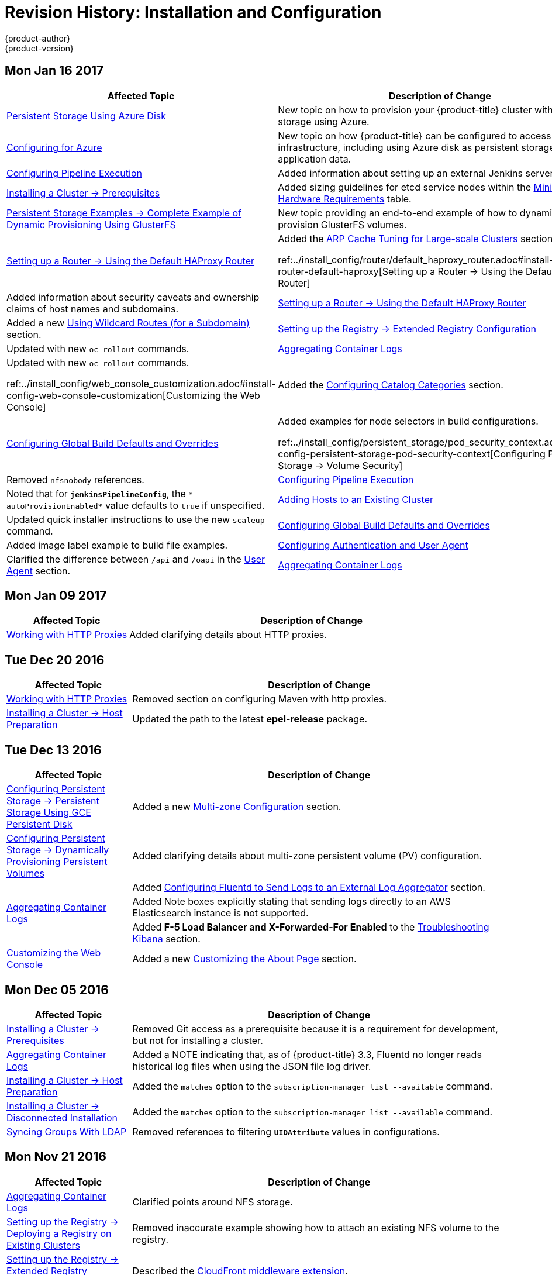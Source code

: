 [[install-config-revhistory-install-config]]
= Revision History: Installation and Configuration
{product-author}
{product-version}
:data-uri:
:icons:
:experimental:

// do-release: revhist-tables
== Mon Jan 16 2017

// tag::install_config_mon_jan_16_2017[]
[cols="1,3",options="header"]
|===

|Affected Topic |Description of Change
//Mon Jan 16 2017
n|xref:../install_config/persistent_storage/persistent_storage_azure.adoc#install-config-persistent-storage-persistent-storage-azure[Persistent Storage Using Azure Disk]
|New topic on how to provision your {product-title} cluster with persistent storage using Azure.

|xref:../install_config/configuring_azure.adoc#install-config-configuring-azure[Configuring for Azure]
|New topic on how {product-title} can be configured to access an Azure infrastructure, including using Azure disk as persistent storage] for application data.

n|xref:../install_config/configuring_pipeline_execution.adoc#install-config-configuring-pipeline-execution[Configuring Pipeline Execution]
|Added information about setting up an external Jenkins server.

|xref:../install_config/install/prerequisites.adoc#install-config-install-prerequisites[Installing a Cluster -> Prerequisites]
|Added sizing guidelines for etcd service nodes within the xref:../install_config/install/prerequisites.adoc#hardware[Minimum Hardware Requirements] table.

|xref:../install_config/storage_examples/gluster_dynamic_example.adoc#install-config-storage-examples-gluster-dynamic-example[Persistent Storage Examples -> Complete Example of Dynamic Provisioning Using GlusterFS]
|New topic providing an end-to-end example of how to dynamically provision GlusterFS volumes.

|xref:../install_config/router/default_haproxy_router.adoc#install-config-router-default-haproxy[Setting up a Router -> Using the Default HAProxy Router]
|Added the xref:../install_config/router/default_haproxy_router.adoc#deploy-router--arp-cach-tuning-for-large-scale-clusters[ARP Cache Tuning for Large-scale Clusters] section.

ref:../install_config/router/default_haproxy_router.adoc#install-config-router-default-haproxy[Setting up a Router -> Using the Default HAProxy Router]
|Added information about security caveats and ownership claims of host names and subdomains.

n|xref:../install_config/router/default_haproxy_router.adoc#install-config-router-default-haproxy[Setting up a Router -> Using the Default HAProxy Router]
|Added a new xref:../install_config/router/default_haproxy_router.adoc#using-wildcard-routes[Using Wildcard Routes (for a Subdomain)] section.

n|xref:../install_config/registry/extended_registry_configuration.adoc#install-config-registry-extended-configuration[Setting up the Registry -> Extended Registry Configuration] 
|Updated with new `oc rollout` commands.

n|xref:../install_config/aggregate_logging.adoc#install-config-aggregate-logging[Aggregating Container Logs]
|Updated with new `oc rollout` commands.

ref:../install_config/web_console_customization.adoc#install-config-web-console-customization[Customizing the Web Console]
|Added the xref:../install_config/web_console_customization.adoc#configuring-catalog-categories[Configuring Catalog Categories] section.

n|xref:../install_config/build_defaults_overrides.adoc#install-config-build-defaults-overrides[Configuring Global Build Defaults and Overrides]
|Added examples for node selectors in build configurations.

ref:../install_config/persistent_storage/pod_security_context.adoc#install-config-persistent-storage-pod-security-context[Configuring Persistent Storage -> Volume Security]
|Removed `nfsnobody` references.

n|xref:../install_config/configuring_pipeline_execution.adoc#install-config-configuring-pipeline-execution[Configuring Pipeline Execution]
|Noted that for `*jenkinsPipelineConfig*`, the `* autoProvisionEnabled*` value defaults to `true` if unspecified.

|xref:../install_config/adding_hosts_to_existing_cluster.adoc#install-config-adding-hosts-to-cluster[Adding Hosts to an Existing Cluster]
|Updated quick installer instructions to use the new `scaleup` command.

n|xref:../install_config/build_defaults_overrides.adoc#install-config-build-defaults-overrides[Configuring Global Build Defaults and Overrides]
|Added image label example to build file examples.

|xref:../install_config/configuring_authentication.adoc#install-config-configuring-authentication[Configuring Authentication and User Agent]
|Clarified the difference between `/api` and `/oapi` in the xref:../install_config/configuring_authentication.adoc#configuring-user-agent[User Agent] section.

|xref:../install_config/aggregate_logging.adoc#install-config-aggregate-logging[Aggregating Container Logs]
|Added clarification regarding ConfigMaps and output of `oc new-app`.

|===

// end::install_config_mon_jan_16_2017[]
== Mon Jan 09 2017

// tag::install_config_mon_jan_09_2017[]
[cols="1,3",options="header"]
|===

|Affected Topic |Description of Change
//Mon Jan 09 2017
|xref:../install_config/http_proxies.adoc#install-config-http-proxies[Working with HTTP Proxies]
|Added clarifying details about HTTP proxies.

|===

// end::install_config_mon_jan_09_2017[]
== Tue Dec 20 2016

// tag::install_config_tue_dec_20_2016[]
[cols="1,3",options="header"]
|===

|Affected Topic |Description of Change
//Tue Dec 20 2016
|xref:../install_config/http_proxies.adoc#install-config-http-proxies[Working with HTTP Proxies]
|Removed section on configuring Maven with http proxies.

|xref:../install_config/install/host_preparation.adoc#install-config-install-host-preparation[Installing a Cluster -> Host Preparation]
|Updated the path to the latest *epel-release* package.

|===

// end::install_config_tue_dec_20_2016[]
== Tue Dec 13 2016

// tag::install_config_tue_dec_13_2016[]
[cols="1,3",options="header"]
|===

|Affected Topic |Description of Change
//Tue Dec 13 2016

|xref:../install_config/persistent_storage/persistent_storage_gce.adoc#install-config-persistent-storage-persistent-storage-gce[Configuring Persistent Storage -> Persistent Storage Using GCE Persistent Disk]
|Added a new xref:../install_config/persistent_storage/persistent_storage_gce.adoc#gce-multi-zone-configuration[Multi-zone Configuration] section.

|xref:../install_config/persistent_storage/dynamically_provisioning_pvs.adoc#install-config-persistent-storage-dynamically-provisioning-pvs[Configuring Persistent Storage -> Dynamically Provisioning Persistent Volumes]
|Added clarifying details about multi-zone persistent volume (PV) configuration.

.3+|xref:../install_config/aggregate_logging.adoc#install-config-aggregate-logging[Aggregating Container Logs]

|Added xref:../install_config/aggregate_logging.adoc#fluentd-external-log-aggregator[Configuring Fluentd to Send Logs to an External Log Aggregator] section.

|Added Note boxes explicitly stating that sending logs directly to an AWS Elasticsearch instance is not supported.

|Added *F-5 Load Balancer and X-Forwarded-For Enabled* to the xref:../install_config/aggregate_logging.adoc#troubleshooting-kibana[Troubleshooting Kibana] section.

|xref:../install_config/web_console_customization.adoc#install-config-web-console-customization[Customizing the Web Console]
|Added a new xref:../install_config/web_console_customization.adoc#customizing-the-about-page[Customizing the About Page] section.

|===

// end::install_config_tue_dec_13_2016[]

== Mon Dec 05 2016

// tag::install_config_mon_dec_05_2016[]
[cols="1,3",options="header"]
|===

|Affected Topic |Description of Change
//Mon Dec 05 2016

|xref:../install_config/install/prerequisites.adoc#install-config-install-prerequisites[Installing a Cluster -> Prerequisites]
|Removed Git access as a prerequisite because it is a requirement for development, but not for installing a cluster.

|xref:../install_config/aggregate_logging.adoc#install-config-aggregate-logging[Aggregating Container Logs]
|Added a NOTE indicating that, as of {product-title} 3.3, Fluentd no longer reads historical log files when using the JSON file log driver.

|xref:../install_config/install/host_preparation.adoc#install-config-install-host-preparation[Installing a Cluster -> Host Preparation]
|Added the `matches` option to the `subscription-manager list --available` command.

|xref:../install_config/install/disconnected_install.adoc#install-config-install-disconnected-install[Installing a Cluster -> Disconnected Installation]
|Added the `matches` option to the `subscription-manager list --available` command.

n|xref:../install_config/syncing_groups_with_ldap.adoc#install-config-syncing-groups-with-ldap[Syncing Groups With LDAP]
|Removed references to filtering `*UIDAttribute*` values in configurations.

|===

// end::install_config_mon_dec_05_2016[]

== Mon Nov 21 2016

// tag::install_config_mon_nov_21_2016[]
[cols="1,3",options="header"]
|===

|Affected Topic |Description of Change
//Mon Nov 21 2016
|xref:../install_config/aggregate_logging.adoc#install-config-aggregate-logging[Aggregating Container Logs]
|Clarified points around NFS storage.

|xref:../install_config/registry/deploy_registry_existing_clusters.adoc#install-config-deploy-registry-existing-clusters[Setting up the Registry -> Deploying a Registry on Existing Clusters]
|Removed inaccurate example showing how to attach an existing NFS volume to the registry.

|xref:../install_config/registry/extended_registry_configuration.adoc#install-config-registry-extended-configuration[Setting up the Registry -> Extended Registry Configuration]
|Described the xref:../install_config/registry/extended_registry_configuration.adoc#middleware-cloudfront[CloudFront middleware extension].



|===

// end::install_config_mon_nov_21_2016[]

== Mon Nov 14 2016

// tag::install_config_mon_nov_14_2016[]
[cols="1,3",options="header"]
|===

|Affected Topic |Description of Change
//Mon Nov 14 2016

|xref:../install_config/aggregate_logging.adoc#install-config-aggregate-logging[Aggregating Container Logs]
|Updated the `admin-cert` location in an example within the xref:../install_config/aggregate_logging.adoc#aggregate-logging-performing-elasticsearch-maintenance-operations[Performing Administrative Elasticsearch Operations] section.

|xref:../install_config/install/advanced_install.adoc#install-config-install-advanced-install[Installing a Cluster -> Advanced Installation]
|Added steps to verify the web console.

|xref:../install_config/advanced_ldap_configuration/sssd_for_ldap_failover.adoc#setting-up-for-ldap-failover[Advance LDAP Configuration -> Setting up SSSD for LDAP Failover]
|Fixed error in xref:../install_config/advanced_ldap_configuration/sssd_for_ldap_failover.adoc#phase-2-step-3-apache-configuration[Step 3: Apache Configuration] section.

|===

// end::install_config_mon_nov_14_2016[]

== Mon Nov 07 2016

// tag::install_config_mon_nov_07_2016[]
[cols="1,3",options="header"]
|===

|Affected Topic |Description of Change
//Mon Nov 07 2016
|xref:../install_config/upgrading/os_upgrades.adoc#install-config-upgrading-os-upgrades[Upgrading a Cluster -> Operating System Updates and Upgrades]
|New topic on the impacts of operating system updates and upgrades and possible solutions.

|xref:../install_config/advanced_ldap_configuration/sssd_for_ldap_failover.adoc#setting-up-for-ldap-failover[Advanced LDAP Configuration -> Setting up SSSD for LDAP Failover]
|Fixed incorrect certificate location in the xref:../install_config/advanced_ldap_configuration/sssd_for_ldap_failover.adoc#sssd-phase-3-openshift-configuration[Phase 3: {product-title} Configuration] section.

|xref:../install_config/registry/securing_and_exposing_registry.adoc#install-config-registry-securing-exposing[Setting up the Registry -> Securing and Exposing the Registry]
|Added clarification to the xref:../install_config/registry/securing_and_exposing_registry.adoc#access-insecure-registry-by-exposing-route[Exposing a Non-Secure Registry] section.

|===

// end::install_config_mon_nov_07_2016[]
== Tue Nov 01 2016

// tag::install_config_tue_nov_01_2016[]
[cols="1,3",options="header"]
|===

|Affected Topic |Description of Change
//Tue Nov 01 2016
|xref:../install_config/install/planning.adoc#install-config-install-planning[Installing -> Planning]
|Updated the xref:../install_config/install/planning.adoc#sizing[Sizing Considerations] section for clarity.



|===

// end::install_config_tue_nov_01_2016[]
== Thu Oct 27 2016

{product-title} 3.3.1 release.

// tag::install_config_thu_oct_27_2016[]
[cols="1,3",options="header"]
|===

|Affected Topic |Description of Change
//Thu Oct 27 2016

|xref:../install_config/upgrading/automated_upgrades.adoc#install-config-upgrading-automated-upgrades[Upgrading a Cluster -> Performing Automated In-place Cluster Upgrades]
|Minor updates for clarity, including converting some procedures into numbered steps for easier readability.

|===

// end::install_config_thu_oct_27_2016[]

== Mon Oct 17 2016

// tag::install_config_mon_oct_17_2016[]
[cols="1,3",options="header"]
|===

|Affected Topic |Description of Change
//Mon Oct 17 2016

|xref:../install_config/configuring_pipeline_execution.adoc#install-config-configuring-pipeline-execution[Configuring Pipeline Execution]
|Clarified Jenkins template names.

|xref:../install_config/imagestreams_templates.adoc#install-config-imagestreams-templates[Loading the Default Image Streams and Templates]
|Updated information in the xref:../install_config/imagestreams_templates.adoc#is-templates-subscriptions[Offerings by Subscription Type] section on which images are provided by which subscription s.

|xref:../install_config/install/advanced_install.adoc#install-config-install-advanced-install[Installing a Cluster -> Advanced Installation]
|Added more information to the `*openshift_master_portal_net*` parameter description in the xref:../install_config/install/advanced_install.adoc#configuring-cluster-variables[Configuring Cluster Variables] section.

|===

// end::install_config_mon_oct_17_2016[]


== Tue Oct 11 2016

// tag::install_config_tue_oct_11_2016[]
[cols="1,3",options="header"]
|===

|Affected Topic |Description of Change
//Tue Oct 11 2016
|xref:../install_config/aggregate_logging.adoc#install-config-aggregate-logging[Aggregating Container Logs]
|Fixed error in xref:../install_config/aggregate_logging.adoc#deploying-the-efk-stack[Deploying the EFK Stack] section.

|xref:../install_config/advanced_ldap_configuration/sssd_for_ldap_failover.adoc#setting-up-for-ldap-failover[Setting up SSSD for LDAP Failover]
|Corrected steps in the xref:../install_config/advanced_ldap_configuration/sssd_for_ldap_failover.adoc#sssd-phase-1-certificate-generation[Certificate Generation] section.

|xref:../install_config/configuring_sdn.adoc#install-config-configuring-sdn[Configuring the SDN]
|Added clarifying details to the xref:../install_config/configuring_sdn.adoc#migrating-between-sdn-plugins[Migrating Between SDN Plug-ins] section about when to clean up SDN-specific artifacts.

|xref:../install_config/advanced_ldap_configuration/sssd_for_ldap_failover.adoc#setting-up-for-ldap-failover[Advanced LDAP Configuration -> Setting up SSSD for LDAP Failover]
|Fixed errors in the xref:../install_config/advanced_ldap_configuration/sssd_for_ldap_failover.adoc#sssd-phase-2-authenticating-proxy-setup[Phase 2: Authenticating Proxy Setup] section.

|xref:../install_config/persistent_storage/persistent_storage_ceph_rbd.adoc#install-config-persistent-storage-persistent-storage-ceph-rbd[Configuring Persistent Storage -> Persistent Storage Using Ceph Rados Block Device (RBD)]
|Updated the *persistentVolumeReclaimPolicy* setting to *retain* in the xref:../install_config/persistent_storage/persistent_storage_ceph_rbd.adoc#ceph-creating-pv[Persistent Volume Object Definition Using Ceph RBD example].

|xref:../install_config/install/advanced_install.adoc#install-config-install-advanced-install[Installing -> Advanced Installation]
|Replaced `*ansible_sudo*` with `*ansible_become*`.



|===

// end::install_config_tue_oct_11_2016[]
== Tue Oct 04 2016

// tag::install_config_tue_oct_04_2016[]
[cols="1,3",options="header"]
|===

|Affected Topic |Description of Change
//Tue Oct 04 2016
|xref:../install_config/configuring_sdn.adoc#install-config-configuring-sdn[Configuring the SDN]
|Added clarifying details to the xref:../install_config/configuring_sdn.adoc#migrating-between-sdn-plugins[Migrating Between SDN Plug-ins] section about when to clean up SDN-specific artifacts.

|xref:../install_config/advanced_ldap_configuration/sssd_for_ldap_failover.adoc#setting-up-for-ldap-failover[Advanced LDAP Configuration -> Setting up SSSD for LDAP Failover]
|Fixed errors in the xref:../install_config/advanced_ldap_configuration/sssd_for_ldap_failover.adoc#sssd-phase-2-authenticating-proxy-setup[Phase 2: Authenticating Proxy Setup] section.

|xref:../install_config/configuring_sdn.adoc#install-config-configuring-sdn[Configuring the SDN]
|Added that `oc get netnamespace` can be run to check VNIDs.

|xref:../install_config/registry/registry_known_issues.adoc#install-config-registry-known-issues[Setting up the Registry -> Known Issues]
|Added troubleshooting guidance on xref:../install_config/registry/registry_known_issues.adoc#known-issue-prune-fails-due-to-delete-disabled[Image Pruning Failures].

|xref:../install_config/install/prerequisites.adoc#install-config-install-prerequisites[Installing -> Prerequisites]
|Added information about xref:../install_config/install/prerequisites.adoc#dns-config-prereq-disabling-dnsmasq[disabling dnsmasq].

|xref:../install_config/install/advanced_install.adoc#install-config-install-advanced-install[Installing -> Advanced Installation]
|Added example for a multi-master install with etcd on the same hosts.

|xref:../install_config/persistent_storage/persistent_storage_ceph_rbd.adoc#install-config-persistent-storage-persistent-storage-ceph-rbd[Configuring Persistent Storage -> Persistent Storage Using Ceph Rados Block Device (RBD)]
|Updated the *persistentVolumeReclaimPolicy* setting to *retain* in the xref:../install_config/persistent_storage/persistent_storage_ceph_rbd.adoc#ceph-creating-pv[Persistent Volume Object Definition Using Ceph RBD example].

|xref:../install_config/storage_examples/binding_pv_by_label.adoc#binding-pv-by-label[Persistent Storage Examples -> Binding Persistent Volumes by Labels]
|Updated the `*persistentVolumeReclaimPolicy*` setting to *retain* in the xref:../install_config/storage_examples/binding_pv_by_label.adoc#binding-pv-by-label-pvc-with-selectors[glusterfs-pv.yaml example], since *recycle* is not supported in this case.

|xref:../install_config/storage_examples/gluster_example.adoc#install-config-storage-examples-gluster-example[Persistent Storage Examples -> Complete Example Using GlusterFS]
|Updated the GlusterFS persistent storage example to use NGNIX instead of busybox.

|xref:../install_config/persistent_storage/pod_security_context.adoc#install-config-persistent-storage-pod-security-context[Configuring Persistent Storage -> Volume Security]
|Fixed formatting of the `oc get project default -o yaml` example output within the xref:../install_config/persistent_storage/pod_security_context.adoc#sccs-defaults-allowed-ranges[SCCs, Defaults, and Allowed Ranges] section.

|xref:../install_config/persistent_storage/pod_security_context.adoc#install-config-persistent-storage-pod-security-context[Configuring Persistent Storage -> Volume Security]
|Removed `no_root_squash` from the NFS example, as it is not a recommended option.

|===

// end::install_config_tue_oct_04_2016[]
== Tue Sep 27 2016

{product-title} 3.3 initial release.

// tag::install_config_tue_sep_27_2016[]
[cols="1,3",options="header"]
|===

|Affected Topic |Description of Change
//Tue Sep 27 2016

|xref:../install_config/configuring_sdn.adoc#install-config-configuring-sdn[Configuring the SDN]
|Added that `oc get netnamespace` can be run to check VNIDs.

|xref:../install_config/registry/securing_and_exposing_registry.adoc#install-config-registry-securing-exposing[Setting up the Registry -> Securing and Exposing the Registry]
|Added two new sections on Exposing a Secure Registry and Exposing a Non-Secure Registry.

|xref:../install_config/web_console_customization.adoc#install-config-web-console-customization[Customizing the Web Console]
|Added xref:../install_config/web_console_customization.adoc#configuring-navigation-menus[Configuring Navigation Menus] section.

|xref:../install_config/registry/registry_known_issues.adoc#install-config-registry-known-issues[Setting up the Registry -> Known Issues]
|Added troubleshooting guidance on xref:../install_config/registry/registry_known_issues.adoc#known-issue-prune-fails-due-to-delete-disabled[Image Pruning Failures].

|xref:../install_config/master_node_configuration.adoc#install-config-master-node-configuration[Master and Node Configuration]
|Added a xref:../install_config/master_node_configuration.adoc#master-node-config-audit-config[Audit Configuration] section.

|xref:../install_config/install/prerequisites.adoc#install-config-install-prerequisites[Installing -> Prerequisites]
|Added information about xref:../install_config/install/prerequisites.adoc#dns-config-prereq-disabling-dnsmasq[disabling dnsmasq].

|xref:../install_config/redeploying_certificates.adoc#install-config-redeploying-certificates[Redeploying Certificates]
|New topic reviewing how to back up and redeploy cluster certificates using the `ansible-playbook` command.

|xref:../install_config/install/advanced_install.adoc#install-config-install-advanced-install[Installing -> Advanced Installation]
|Added example for a multi-master install with etcd on the same hosts.

|xref:../install_config/cluster_metrics.adoc#install-config-cluster-metrics[Enabling Cluster Metrics]
|Added capacity planning guidance for {product-title} metrics.

|xref:../install_config/install/prerequisites.adoc#install-config-install-prerequisites[Installing -> Prerequisites]
|Updated scale recommendations.

|xref:../install_config/install/advanced_install.adoc#install-config-install-advanced-install[Installing -> Advanced Installation]
|Updated the xref:../install_config/install/advanced_install.adoc#multiple-masters[Multiple Masters Using HAProxy Inventory File example] with guidance on applying updated node defaults.

|xref:../install_config/upgrading/manual_upgrades.adoc#install-config-upgrading-manual-upgrades[Upgrading -> Performing Manual Cluster Upgrades]
|Updated version numbers for image streams across the xref:../install_config/upgrading/manual_upgrades.adoc#updating-the-default-image-streams-and-templates[Updating the Default Image Streams and Templates] section.

|xref:../install_config/storage_examples/binding_pv_by_label.adoc#binding-pv-by-label[Persistent Storage Examples -> Binding Persistent Volumes by Labels]
|Updated the `*persistentVolumeReclaimPolicy*` setting to *retain* in the xref:../install_config/storage_examples/binding_pv_by_label.adoc#binding-pv-by-label-pvc-with-selectors[glusterfs-pv.yaml example], since *recycle* is not supported in this case.

|xref:../install_config/storage_examples/gluster_example.adoc#install-config-storage-examples-gluster-example[Persistent Storage Examples -> Complete Example Using GlusterFS]
|Updated the GlusterFS persistent storage example to use NGNIX instead of busybox.

|xref:../install_config/configuring_pipeline_execution.adoc#install-config-configuring-pipeline-execution[Configuring Pipeline Execution]
|Corrected instructions for enabling Jenkins auto-provision.

|xref:../install_config/configuring_routing.adoc#install-config-configuring-routing[Configuring Routing]
|Changed "Native Container Routing" topic to "Configuring Routing" and added information about Configuring Route Timeouts.

|xref:../install_config/aggregate_logging.adoc#install-config-aggregate-logging[Aggregating Container Logs]
|Added clarifying details to the Warning box in the xref:../install_config/aggregate_logging.adoc#aggregated-logging-persistent-storage[Persistent Elasticsearch Storage] section regarding the NFS workaround.

|xref:../install_config/upgrading/manual_upgrades.adoc#install-config-upgrading-manual-upgrades[Upgrading -> Performing Manual Cluster Upgrades]
|Added a new xref:../install_config/upgrading/manual_upgrades.adoc#updating-the-registry-configuration-file[Update Your Configuration File] section.

|xref:../install_config/registry/extended_registry_configuration.adoc#install-config-registry-extended-configuration[Setting up the Registry -> Extended Registry Configuration]
|Emphasized the new mandatory xref:../install_config/registry/extended_registry_configuration.adoc#docker-registry-configuration-reference-middleware[middleware] configuration entries.

|xref:../install_config/registry/index.adoc#install-config-registry-overview[Deploying a Docker Registry]
|Extended the registry configuration file example within the Deploying Updated Configuration section to include the `*blobrepositorycachettl*` option.

|xref:../install_config/storage_examples/binding_pv_by_label.adoc#binding-pv-by-label[Storage Examples -> Binding Persistent Volumes by Labels]
|New topic providing an end-to-end example for binding persistent volume claims (PVCs) to persistent volumes (PVs) by defining labels in the PV and matching selectors in the PVC.

|xref:../install_config/persistent_storage/selector_label_binding.adoc#selector-label-volume-binding[Persistent Storage Examples -> Selector-Label Volume Binding]
|New topic outlining how to bind persistent volumes claims (PVCs) to persistent volumes (PVs) via *selector* and *label* attributes.

|xref:../install_config/upgrading/blue_green_deployments.adoc#upgrading-blue-green-deployments[Upgrading -> Blue-Green Deployments]
|Added new topic.

|xref:../install_config/cluster_metrics.adoc#install-config-cluster-metrics[Enabling Cluster Metrics]
|Added additional details to the xref:../install_config/cluster_metrics.adoc#cluster-metrics-accessing-hawkular-metrics-directly[Accessing Hawkular Metrics Directly] section.

|xref:../install_config/router/index.adoc#install-config-router-overview[Installing -> Deploying a Router]
|Added a new xref:../install_config/router/default_haproxy_router.adoc#deploy-router-protecting-against-ddos-attacks[Protecting Against DDoS Attacks] section.

|xref:../install_config/configuring_pipeline_execution.adoc#install-config-configuring-pipeline-execution[Configuring Pipeline Execution]
|New section.

|xref:../install_config/install/prerequisites.adoc#install-config-install-prerequisites[Installing -> Prerequisites]
|Added that the deserialization cache size can be reduced using a setting in *_master-config.yaml_*.

|xref:../install_config/aggregate_logging.adoc#install-config-aggregate-logging[Aggregating Container Logs]
|Added information about configuration from configmaps, Fluentd, and Curator.

|xref:../install_config/registry/index.adoc#install-config-registry-overview[Installing -> Deploying a Docker Registry]
|Edited references to `oc secrets add`.

|xref:../install_config/persistent_storage/pod_security_context.adoc#install-config-persistent-storage-pod-security-context[Configuring Persistent Storage -> Volume Security]
|Fixed formatting of the `oc get project default -o yaml` example output within the xref:../install_config/persistent_storage/pod_security_context.adoc#sccs-defaults-allowed-ranges[SCCs, Defaults, and Allowed Ranges] section.

|xref:../install_config/configuring_authentication.adoc#grant-options[Configuring Authentication]
|Updated OAuth grant strategies information.

|xref:../install_config/registry/index.adoc#install-config-registry-overview[Installing -> Deploying a Docker Registry]
|Updated mandatory configuration options for the registry's configuration file.

|xref:../install_config/configuring_sdn.adoc#install-config-configuring-sdn[Configuring the SDN]
|Updated migration steps for SDN plug-ins.

|xref:../install_config/upgrading/manual_upgrades.adoc#install-config-upgrading-manual-upgrades[Performing Manual Cluster Upgrades]
|Added a Warning box about excluding roles from reconciliation.

|xref:../install_config/configuring_authentication.adoc#install-config-configuring-authentication[Configuring Authentication]
|Added xref:../install_config/configuring_authentication.adoc#OpenID[OpenID] and xref:../install_config/configuring_authentication.adoc#GitLab[GitLab] challenge options.

|xref:../install_config/cluster_metrics.adoc#install-config-cluster-metrics[Enabling Cluster Metrics]
|Added a new xref:../install_config/cluster_metrics.adoc#metrics-deployer-validations[Metrics Deployer Validations] section.

|xref:../install_config/upgrading/manual_upgrades.adoc#install-config-upgrading-manual-upgrades[Upgrading -> Performing Manual Cluster Upgrades]
|Added recent image quota restrictions.


|===

// end::install_config_tue_sep_27_2016[]

